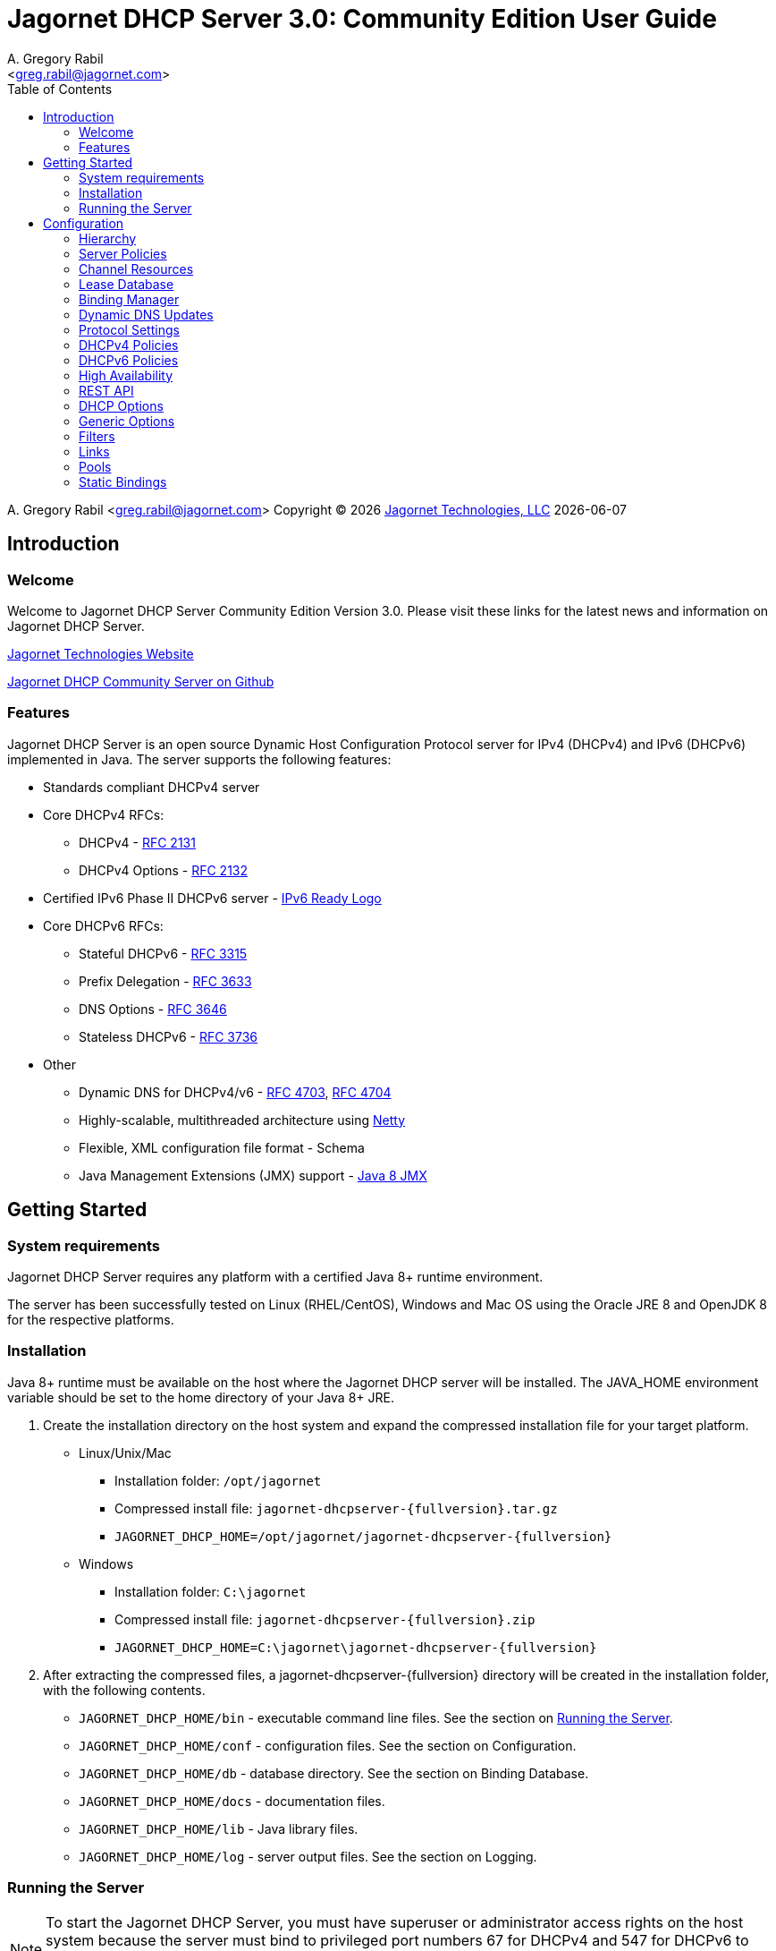 = Jagornet DHCP Server {appversion}: Community Edition User Guide
:doctype: book
:author: A. Gregory Rabil
:email: <greg.rabil@jagornet.com>
:homepage: http://jagornet.com[Jagornet Technologies, LLC]
:appversion: 3.0
:appbuild: 0
:toc:

{author} {email} 
Copyright (C) {docyear} {homepage} 
{docdate}


== Introduction

=== Welcome
Welcome to Jagornet DHCP Server Community Edition Version {appversion}. 
Please visit these links for the latest news and information on Jagornet DHCP Server.

http://www.jagornet.com[Jagornet Technologies Website]

https://github.com/jagornet/dhcp[Jagornet DHCP Community Server on Github]

=== Features
Jagornet DHCP Server is an open source Dynamic Host Configuration Protocol server for 
IPv4 (DHCPv4) and IPv6 (DHCPv6) implemented in Java.
The server supports the following features:

* Standards compliant DHCPv4 server
* Core DHCPv4 RFCs:
** DHCPv4 - http://www.ietf.org/rfc/rfc2131.txt[RFC 2131]
** DHCPv4 Options - http://www.ietf.org/rfc/rfc2132.txt[RFC 2132]
* Certified IPv6 Phase II DHCPv6 server - http://www.ipv6ready.org[IPv6 Ready Logo]
* Core DHCPv6 RFCs:
** Stateful DHCPv6 - http://www.ietf.org/rfc/rfc3315.txt[RFC 3315]
** Prefix Delegation - http://www.ietf.org/rfc/rfc3633.txt[RFC 3633]
** DNS Options - http://www.ietf.org/rfc/rfc3646.txt[RFC 3646]
** Stateless DHCPv6 - http://www.ietf.org/rfc/rfc3736.txt[RFC 3736]
* Other
** Dynamic DNS for DHCPv4/v6 - http://www.ietf.org/rfc/rfc4703.txt[RFC 4703], http://www.ietf.org/rfc/rfc4704.txt[RFC 4704]
** Highly-scalable, multithreaded architecture using http://netty.io[Netty]
** Flexible, XML configuration file format - Schema
** Java Management Extensions (JMX) support - http://download.oracle.com/javase/8/docs/technotes/guides/jmx/index.html[Java 8 JMX]

== Getting Started

=== System requirements
Jagornet DHCP Server requires any platform with a certified Java 8+ runtime environment.

The server has been successfully tested on Linux (RHEL/CentOS), Windows and Mac OS
using the Oracle JRE 8 and OpenJDK 8 for the respective platforms.

=== Installation
Java 8+ runtime must be available on the host where the Jagornet DHCP server will be 
installed. The JAVA_HOME environment variable should be set to the home directory of 
your Java 8+ JRE.

. Create the installation directory on the host system and expand the compressed 
installation file for your target platform.
* Linux/Unix/Mac
** Installation folder: `/opt/jagornet`
** Compressed install file: `jagornet-dhcpserver-{fullversion}.tar.gz`
** `JAGORNET_DHCP_HOME=/opt/jagornet/jagornet-dhcpserver-{fullversion}`
* Windows
** Installation folder: `C:\jagornet`
** Compressed install file: `jagornet-dhcpserver-{fullversion}.zip`
** `JAGORNET_DHCP_HOME=C:\jagornet\jagornet-dhcpserver-{fullversion}`
. After extracting the compressed files, a jagornet-dhcpserver-{fullversion} directory will 
be created in the installation folder, with the following contents.
* `JAGORNET_DHCP_HOME/bin` - executable command line files. See the section on <<Running the Server>>.
* `JAGORNET_DHCP_HOME/conf` - configuration files. See the section on Configuration.
* `JAGORNET_DHCP_HOME/db` - database directory. See the section on Binding Database.
* `JAGORNET_DHCP_HOME/docs` - documentation files.
* `JAGORNET_DHCP_HOME/lib` - Java library files.
* `JAGORNET_DHCP_HOME/log` - server output files. See the section on Logging.

=== Running the Server
NOTE: To start the Jagornet DHCP Server, you must have superuser or administrator 
access rights on the host system because the server must bind to privileged port 
numbers 67 for DHCPv4 and 547 for DHCPv6 to service client requests. Optionally, 
the server can be instructed to bind to different port numbers for testing purposes 
only. See the <<Startup Options>> for more information.

IMPORTANT: Ensure that the host system's firewall, if any, is configured to 
enable inbound and outbound traffic for the UDP ports of the DHCPv4 and DHCPv6 server.

IMPORTANT: Ensure that DHCP relay agents on network routers are configured to relay
DHCP traffic from the client subnet(s) to the IP address of the Jagornet DHCP server.
Enable DHCPv4 and DHCPv6 UDP port traffic on all intervening network equipment.

==== Startup Options
The main Java class of the Jagornet DHCP Server supports the following usage:

 usage: com.jagornet.dhcp.server.JagornetDhcpServer [options]
 Jagornet DHCP Server Community Edition 3.0.0
 Copyright Jagornet Technologies 2009-2020.  All Rights Reserved.
  -4b,--v4bcast <interface>         DHCPv4 broadcast interface (default = none).
                                    Use this option to specify the interface for
                                    the server to receive and send broadcast
                                    DHCPv4 packets. The default IPv4 address on
                                    the specified interface will be used for
                                    determining the DHCPv4 client link within
                                    the server configuration file.
  -4p,--v4port <portnum>            DHCPv4 Port number (default = 67).
  -4u,--v4ucast <addresses>         DHCPv4 Unicast addresses (default = all IPv4
                                    addresses). Use this option to instruct the
                                    server to bind to a specific list of IPv4
                                    addresses, separated by spaces. These
                                    addresses should be configured on one or
                                    more DHCPv4 relay agents connected to DHCPv4
                                    client links.
  -6m,--v6mcast <interfaces>        DHCPv6 Multicast interfaces (default =
                                    none). Use this option without arguments to
                                    instruct the server to bind to all
                                    multicast-enabled IPv6 interfaces on the
                                    host. Optionally, use arguments to list
                                    specific interfaces, separated by spaces.
  -6p,--v6port <portnum>            DHCPv6 Port number (default = 547).
  -6u,--v6ucast <addresses>         DHCPv6 Unicast addresses (default = all IPv6
                                    addresses). Use this option to instruct the
                                    server to bind to a specific list of global
                                    IPv6 addresses, separated by spaces. These
                                    addresses should be configured on one or
                                    more DHCPv6 relay agents connected to DHCPv6
                                    client links.
  -?,--help                         Show this help page.
  -c,--configfile <filename>        Configuration file (default =
                                    /Users/agrabil/opt/gitlocal/jagornet-dhcp/Ja
                                    gornet-DHCP/dhcp-server/config/dhcpserver.xm
                                    l).
  -ha,--haddr <address>             HTTPS address (default = all IP addresses).
                                    Use this option to instruct the server to
                                    bind to a specific IP address for HTTPS
                                    communications. Set the value to 'none'
                                    (without quotes) to disable HTTPS for
                                    standalone server.
  -hp,--hport <portnum>             HTTPS Port number (default = 9067).
  -li,--list-interfaces             Show detailed host interface list, then
                                    exit.
  -tc,--test-configfile <filename>  Test configuration file, then exit.
  -v,--version                      Show version information, then exit.

NOTE: Users should NOT directly invoke the main Java class, but are encouraged
to use the wrapper scripts which ensure the proper environment, classpath and
Java VM arguments. See the following sections for Linux/Unix/Mac or Windows
host systems.

==== Linux/Mac
The $JAGORNET_DHCP_HOME/bin/dhcpserver script can be used to operate the server
from a command shell. This script supports the following options:

`start [startup options]` - starts the server with any startup options provided.

`stop` - stops the server.

`restart [startup options]` - stop and start the server.

`status` - check if the server is running.

`version` - display server version and exit.  A convenience option which can be used instead of 'start -v' or 'start --version'.

`test-configfile <configfile>` - test server configuration file and exit. A convenience option instead of 'start -tc <filename>' or 'start --test-configfile <filename>'.

`list-interfaces` - list host interfaces and exit. A convenience method instead of 'start -li' or 'start --list-interfaces'.

Startup examples:


. Display the server version and exit (any of the following):

 $JAGORNET_DHCP_HOME/bin/dhcpserver version
 $JAGORNET_DHCP_HOME/bin/dhcpserver start -v
 $JAGORNET_DHCP_HOME/bin/dhcpserver start --version

. Display the startup options and exit (any of the following):

 $JAGORNET_DHCP_HOME/bin/dhcpserver start -?
 $JAGORNET_DHCP_HOME/bin/dhcpserver start --help

. Start the server with the default options (DHCPv4 unicast on all interfaces, no DHCPv4 broadcast, DHCPv6 unicast on all interfaces, no DHCPv6 multicast):

 $JAGORNET_DHCP_HOME/bin/dhcpserver start

. Start the server on a test DHCPv4 port with support for broadcast on the IPv4 broadcast-enabled interface named 'eth0':
 
 $JAGORNET_DHCP_HOME/bin/dhcpserver start -4p 10067 -4b eth0

. Start the server on a test DHCPv6 port with support for multicast on all IPv6 multicast-enabled interfaces:
 
 $JAGORNET_DHCP_HOME/bin/dhcpserver start -6p 10547 -6m

. Start the server with support for DHCPv4 broadcast on the interface named 'eth0' and DHCPv6 multicast on the interface named 'eth1':

 $JAGORNET_DHCP_HOME/bin/dhcpserver start -4b eth0 -6m eth1

. Start the server with an alternate configuration file, one specific unicast address, and two specific multicast interfaces:

 $JAGORNET_DHCP_HOME/bin/dhcpserver start -c conf/my-dhcpserver.xml -6u 2001:db8::1 -6m eth0 eth1

==== Windows
===== Windows Service

Jagornet DHCP Server can operate as a Microsoft Windows Service courtesy of 
http://yajsw.sourceforge.net[Yet Another Java Service Wrapper (YAJSW)].
Startup options must be provided in `JAGORNET_DHCP_HOME\bin\yajsw-stable-11.0\conf\wrapper.conf`.
Edit this file using a standard text editor (i.e. notepad.exe), and locate the following set of commented properties:

 # Application parameters.  Add parameters as needed starting from 1
 # YAJSW: to specify the main class please use wrapper.java.app.mainclass=
 #wrapper.app.parameter.1=
 #wrapper.app.parameter.2=
 #wrapper.app.parameter.#=
 Provide desired startup options by adding uncommented wrapper.app.parameter.# entries for each option and each option value. For example:

. Start the server on a test DHCPv4 port with support for broadcast on the IPv4 broadcast-enabled interface named 'eth0':

 wrapper.app.parameter.1=-4p
 wrapper.app.parameter.2=10067
 wrapper.app.parameter.3=-4b
 wrapper.app.parameter.4=eth0

. Start the server on a test DHCPv6 port with support for multicast on all IPv6 multicast-enabled interfaces:

 wrapper.app.parameter.1=-6p
 wrapper.app.parameter.2=10547
 wrapper.app.parameter.3=-6m
 
. Start the server with support for DHCPv4 broadcast on the interface named 'eth0' and DHCPv6 multicast on the interface named 'eth1':

 wrapper.app.parameter.1=-4b
 wrapper.app.parameter.2=eth0
 wrapper.app.parameter.3=-6m
 wrapper.app.parameter.4=eth1

. Start the server with an alternate configuration file, one specific unicast address, and two specific multicast interfaces:

 wrapper.app.parameter.1=-c
 wrapper.app.parameter.2=config\my-dhcpserver.xml
 wrapper.app.parameter.3=-6u
 wrapper.app.parameter.4=2001:db8::1
 wrapper.app.parameter.5=-6m
 wrapper.app.parameter.6=eth0
 wrapper.app.parameter.7=eth1
 
The following batch files are provided for operating the Jagornet DHCP Server as a Windows Service.

- `JAGORNET_DHCP_HOME%\bin\InstallJagornetDhcpServer.bat` - install the Jagornet DHCP Server as a Windows Service. On Windows 7 / Server 2008 this must be "Run As Administrator".
- `JAGORNET_DHCP_HOME%\bin\UninstallJagornetDhcpServer.bat` - remove the Jagornet DHCP Server as a Windows Service. On Windows 7 / Server 2008 this must be "Run As Administrator".
- `JAGORNET_DHCP_HOME%\bin\StartJagornetDhcpServer.bat` - start the Jagornet DHCP Server as a Windows Service. The server can also be started using Windows Control Panel -> Administrative Tools -> System or the Microsoft Management Console (MMC) Services controller.
- `JAGORNET_DHCP_HOME%\bin\StopJagornetDhcpServer.bat` - stop the Jagornet DHCP Server as a Windows Service. The server can also be stopped using Windows Control Panel -> Administrative Tools -> System or the Microsoft Management Console (MMC) Services controller.
- `JAGORNET_DHCP_HOME%\bin\JagornetDhcpServer.bat` - run the server in the command window. Use Ctrl+C to stop.

==== Command Shell

As an alternative to running Jagornet DHCP Server as a Windows Service, 
the JAGORNET_DHCP_HOME%\bin\dhcpserver.bat batch file can be used to operate 
the server from a command shell. Provide any desired startup options on the 
command line. Enter <Ctrl+C> in the command shell window to stop the server.

Startup examples:

. Display the server version and exit (any of the following):

 %JAGORNET_DHCP_HOME%\bin\dhcpserver version
 %JAGORNET_DHCP_HOME%\bin\dhcpserver start -v
 %JAGORNET_DHCP_HOME%\bin\dhcpserver start --version

. Display the startup options and exit (any of the following):

 %JAGORNET_DHCP_HOME%\bin\dhcpserver start -?
 %JAGORNET_DHCP_HOME%\bin\dhcpserver start --help

. Start the server with the default options (DHCPv4 unicast on all interfaces, no DHCPv4 broadcast, DHCPv6 unicast on all interfaces, no DHCPv6 multicast):

 %JAGORNET_DHCP_HOME%\bin\dhcpserver start

. Start the server on a test DHCPv4 port with support for broadcast on the IPv4 broadcast-enabled interface named 'eth0':
 
 %JAGORNET_DHCP_HOME%\bin\dhcpserver start -4p 10067 -4b eth0

. Start the server on a test DHCPv6 port with support for multicast on all IPv6 multicast-enabled interfaces:
 
 %JAGORNET_DHCP_HOME%\bin\dhcpserver start -6p 10547 -6m

. Start the server with support for DHCPv4 broadcast on the interface named 'eth0' and DHCPv6 multicast on the interface named 'eth1':

 %JAGORNET_DHCP_HOME%\bin\dhcpserver start -4b eth0 -6m eth1

. Start the server with an alternate configuration file, one specific unicast address, and two specific multicast interfaces:

 %JAGORNET_DHCP_HOME%\bin\dhcpserver start -c conf\my-dhcpserver.xml -6u 2001:db8::1 -6m eth0 eth1

== Configuration
=== Hierarchy
The Jagornet DHCP server is configured via the `config/dhcpserver.xml` XML document. 
See the <<Startup Options>> to change the name and location of the configuration file. 
The XML schema which defines all server configuration elements is available at 
`config/dhcpserver.xsd`. The configuration file has this general hierarchical structure:

* Global policies and options
* Global filters
** Filter policies and options
* Links
** Link policies and options
** V4/V6address/v6prefix pools
*** Pool policies and options
*** Pool filters
**** Pool filter policies and options
** Link filters
*** Link filter policies and options
*** Link filter v6address/v6prefix/v4 pools
**** Link filter pool policies and options

Policies and options are defined below and follow the natural hierarchy rules. 
That is, policies and options defined at a higher level apply to all lower levels 
unless override by another level in the hierarchy, which then takes precedence to 
the further lower levels. Options and polices cannot be removed or set to null at 
any level, unless specifically stated otherwise.

=== Server Policies
Server polices are configured using the `polices` element. 
Each `policy` is specified with `name` and `value` elements. For example:

 <policies>
 ...  
   <policy>
     <name>dhcp.sendRequestedOptionsOnly</name>
     <value>true</value>
   </policy>
 ...
 </policies>

The tables below describes the policies available for the Jagornet DHCP Server. 
The Hierarchy Support column indicates which levels of the configuration hierarchy 
the policy is supported. For policies that are supported at 'all' levels, the lower 
level policy overrides the value of any matching higher level policy.
 
=== Channel Resources
Channels are used for processing all requests.  The following _expert_ policies
can be adjusted if necessary.

.Channel Policies
// 4 columns: monospace, monospace, asciidoc, asciidoc
[cols="m,m,a,a",options="header"]
|===
| Policy
| Default Value
| Description
| Hierarchy Support

| channel.threadPoolSize
| 16
| The size of the thread pool for network channel processing.
| * global

| channel.readBufferSize
| 307200
| The size, in bytes, of the network channel read buffer.
| * global

| channel.writeBufferSize
| 307200
| The size, in bytes, of the network channel write buffer.
| * global
|===

=== Lease Database
The lease information is stored in a supported JDBC database.  The following 
_expert_ policies can be adjusted if necessary.

.Database Policies
// 4 columns: monospace, monospace, asciidoc, asciidoc
[cols="m,m,a,a",options="header"]
|===
| Policy
| Default Value
| Description
| Hierarchy Support

| database.schemaType
| jdbc-h2
| The binding database schema type, which can be one of the following:

* `jdbc-h2` - this default schema type uses JDBC to access an embedded H2 database for lease bindings.
* `jdbc-derby` - this schema type uses JDBC to access an embedded Apache Derby database for lease bindings.
* `jdbc-sqlite` - this schema type uses JDBC to access an embedded SQLite database for lease bindings.

| * global

| database.schemaVersion
| 2
| The binding database schema version. Version 1 schema uses the deprecated relational model, 
and can only be used with the jdbc-* schemaTypes. Version 2 uses a single table model and 
can be used with all schemaTypes.	
| * global
|===
 

=== Binding Manager
The binding manager is responsible for lease binding maintenance.  The following 
_expert_ policies can be adjusted if necessary.

.Binding Manager Policies
// 4 columns: monospace, monospace, asciidoc, asciidoc
[cols="m,m,a,a",options="header"]
|===
| Policy
| Default Value
| Description
| Hierarchy Support

| binding.manager.reaper.startupDelay
| 10000
| Number of milliseconds for background thread to wait before checking for expired leases at server startup. Note that bindings are always expired when needed to free them for assignment.
| * global

| binding.manager.reaper.runPeriod
| 60000
| Number of milliseconds for background thread to wait between checks for expired leases. Note that bindings are always expired when needed to free them for assignment.
| * global

| binding.manager.offerExpiration
| 12000
| Number of milliseconds after which an offered address is considered free if the address is not requested by the client.
| * global

| binding.manager.deleteOldBindings
| false
| Flag to indicate if the server should delete bindings upon expiration, or keep the binding while marking it expired.
| * global
|===

=== Dynamic DNS Updates
Jagornet DHCP Server supports standard Dynamic DNS Update mechanisms defined by
the following IETF RFCs:

* http://www.ietf.org/rfc/rfc4703.txt[RFC 4703]
* http://www.ietf.org/rfc/rfc4704.txt[RFC 4704]

The following policies are used to configure the Dynamic DNS update processing.

.Dynamic DNS Policies
// 4 columns: monospace, monospace, asciidoc, asciidoc
[cols="m,m,a,a",options="header"]
|===
| Policy
| Default Value
| Description
| Hierarchy Support

| ddns.update
| none
| Support Dynamic DNS updates for clients which send the Client FQDN option. Available values are:

* `none` - no DDNS updates
* `honorNoUpdate` - honor client FQDN NoUpdate flag
* `honorNoAAAA` - honor client FQDN NoAAAA flag

|

* global
* filter
* link
* linkFilter

| ddns.synchronize
| false
| Flag to indicate if the server should synchronize DDNS updates with issuing of leases.  That is, the DHCP Reply message will not be sent to the client until the DDNS update completes.
| * all

| ddns.domain
| 
| The domain to use for the client FQDN. If the Client FQDN option in an unqualified hostname, this domain will be appended to the hostname to form the FQDN for DDNS updates. If the Client FQDN contains a domain name, that domain name (everything after the first label, i.e. after the first dot ".") will be replaced by this configured domain name.
| * all

| ddns.ttl
| 0.3
| Value for the TTL of DDNS updates. If the value is less than one(1), it is assumed to be a percentage of the valid lifetime in seconds.  If the value is greater than or equal to one(1), it assumed to be an absolute number of seconds.
| * all

| ddns.server
| 
| The IP address of the dynamic DNS server for sending DDNS updates.
| * all

| ddns.tsig.keyName
| 
| The name of the TSIG key for signed DDNS updates.
| * all

| ddns.tsig.algorithm
| 
| The algorithm name used for the TSIG key for signed DDNS updates.  Currently supported value is 'hmac-sha256.'
| * all

| ddns.tsig.keyData
| 
| The public key data of the TSIG key in base 64 encoding.
| * all

| ddns.forward.zone.name
| 
| The name of the dynamic zone for forward DDNS updates. If not set, the zone will be assumed to be the ddns.domain, or if that is not set, then the portion of the client supplied FQDN which follows the first label.
| * all

| ddns.forward.zone.ttl
| 0.3
| Value for the TTL of forward DDNS updates. If the value is less than one(1), it is assumed to be a percentage of the valid lifetime in seconds.  If the value is greater than or equal to one(1), it assumed to be an absolute number of seconds.  This policy is only necessary if the forward DDNS TTL is different from the ddns.ttl policy value.
| * all

| ddns.forward.zone.server
| 
| The IP address of the dynamic DNS server for sending forward DDNS updates. This policy is only necessary if the forward DDNS server is different from the ddns.server policy value.
| * all

| ddns.forward.zone.tsig.keyName
| 
| The name of the TSIG key for signed forward DDNS updates. This policy is only necessary if the forward DDNS key name is different from the ddns.tsig.keyName policy value.
| * all

| ddns.forward.zone.tsig.algorithm
| 
| The algorithm name used for the TSIG key for signed forward DDNS updates. This policy is only necessary if the forward DDNS algorithm is different from the 'ddns.tsig.algorithm' policy value. Currently supported value is 'hmac-sha256.'
| * all

| ddns.forward.zone.tsig.keyData
| 
| The public key data of the TSIG key in base 64 encoding for signed reverse DDNS updates. This policy is only necessary if the forward DDNS key data is different from the ddns.tsig.keyData policy value.
| * all

| ddns.reverse.zone.name
| 
| The name of the dynamic zone for reverse DDNS updates. If not set, the zone will be assumed to be the ip6.arpa domain  corresponding to the subnet based on the ddns.reverse.zone.bitLength policy below.
| * all

| ddns.reverse.zone.bitLength
| 64
| The number of bits representing the subnet for calculating the reverse zone name.
| * all

| ddns.reverse.zone.ttl
| 0.3
| Value for the TTL of reverse DDNS updates. If the value is less than one(1), it is assumed to be a percentage of the valid lifetime in seconds. If the value is greater than or equal to one(1), it assumed to be an absolute number of seconds. This policy is only necessary if the reverse DDNS TTL is different from the ddns.ttl policy value.
| * all

| ddns.reverse.zone.server
| 
| The IP address of the dynamic DNS server for sending reverse DDNS updates. This policy is only necessary if the reverse DDNS server is different from the ddns.server policy value.
| * all

| ddns.reverse.zone.tsig.keyName
| 
| The name of the TSIG key for signed reverse DDNS updates. This policy is only necessary if the reverse DDNS key name is different from the ddns.tsig.keyName policy value.
| * all

| ddns.reverse.zone.tsig.algorithm
| 
| The algorithm name used for the TSIG key for signed reverse DDNS updates. This policy is only necessary if the reverse DDNS algorithm is different from the ddns.tsig.algorithm policy value. Currently supported value is 'hmac-sha256.'
| * all

| ddns.reverse.zone.tsig.keyData
| 
| The public key data of the TSIG key in base 64 encoding for signed reverse DDNS updates. This policy is only necessary if the reverse DDNS key data is different from the ddns.tsig.keyData policy value.
| * all
|===


=== Protocol Settings
The DHCP protocol handler follows IETF standards.  However, in test labs or
some environments, it may be desirable to modify certain behavior.  The following 
_expert_ policies can be adjusted if necessary.

.DHCP Protocol Policies
// 4 columns: monospace, monospace, asciidoc, asciidoc
[cols="m,m,a,a",options="header"]
|===
| Policy
| Default Value
| Description
| Hierarchy Support

| dhcp.ignoreLoopback
| true	
| Ignore the loopback addresses when binding sockets during server startup.	
| * global

| dhcp.ignoreLinkLocal
| true
| Ignore the link local addresses when binding sockets during server startup.	
| * global

| dhcp.ignoreSelfPackets
| true
| Ignore packets received from one of the server's addresses.	
| * global

| dhcp.processor.recentMessageTimer
| 5000
| Number of milliseconds to keep track of recent messages.  Used to minimize replays of the same message to the server.  That is, to help mitigate denial of service (DOS) attacks.
| * global
	 	 
| dhcp.sendRequestedOptionsOnly
| false
| Flag to indicate if the server should return only the options requested by a client in the Option Request Option (ORO) if available, or send all configured options.
| * all

| dhcp.supportRapidCommit
| false
| Flag to indicate if the server should support clients requesting rapid commit of binding.
|

* global
* filter
* link
* linkFilter
|===

=== DHCPv4 Policies

.DHCPv4 Policies
// 4 columns: monospace, monospace, asciidoc, asciidoc
[cols="m,m,a,a",options="header"]
|===
| Policy
| Default Value
| Description
| Hierarchy Support

| v4.header.sname
| 
| The server host name field of the DHCPv4 header. Used in conjunction with v4.header.filename. See also - v4TftpServerNameOption.	
| * all

| v4.header.filename
| 
| The boot file name field of the DHCPv4 header. The name of a boot file which the client will retrieve from the server specified in the sname header field. See also - v4BootFileNameOption.	
| * all

| v4.ignoredMacAddrs
| 000000000000, FFFFFFFFFFFF
| A list of comma separated MAC addresses for the server to ignore requests from.	
| * all

| v4.defaultLeasetime
| 3600
| The lease time for DHCPv4 clients.	
| * all

| v4.pingCheckTimeout
| 0
| The number of milliseconds to wait for a response to a ping before offering new addresses to DHCPv4 clients.	
| * global
|===

=== DHCPv6 Policies

.DHCPv6 Policies
// 4 columns: monospace, monospace, asciidoc, asciidoc
[cols="m,m,a,a",options="header"]
|===
| Policy
| Default Value
| Description
| Hierarchy Support
 	 	 	 
| v6.preferredLifetime
| 3600
| Number of seconds for the preferred lifetime of addresses/prefixes provided by the server to a DHCPv6 client.
|

* global
* link
* pool

| v6.validLifetime
| 3600
| Number of seconds for the valid lifetime of addresses/prefixes provided by the server to a DHCPv6 client.
|

* global
* link
* pool

| v6.verifyUnknownRebind
| false
| Flag to indicate if the server should attempt to verify that addresses in a DHCPv6 client's request are appropriate for the client's link, even though that client is unknown to the server.  See section 18.2.4 of RFC 3315.
|

* global
* filter
* link
* linkFilter

| v6.iaNaT1
| 0.5
| Percentage of shortest preferred lifetime of DHCPv6 addresses in the IA_NA to set the IA_NA T1 (renew) time in server replies.
|

* global
* link

| v6.iaNaT2
| 0.8
| Percentage of shortest preferred lifetime of DHCPv6 addresses in the IA_NA to set the IA_NA T2 (rebind) time in server replies.
|

* global
* link

| v6.iaPdT1
| 0.5
| Percentage of shortest preferred lifetime of DHCPv6 prefixes in the IA_PD to set the IA_PD T1 (renew) time in server replies.
|

* global
* link

| v6.iaPdT2
| 0.8
| Percentage of shortest preferred lifetime of DHCPv6 addresses in the IA_PD to set the IA_PD T2 (rebind) time in server replies.
|

* global
* link
|===

=== High Availability
Jagornet DHCP Server supports High Availability (HA).  The implementation is a
simple "warm-standby" backup mechanism.  This is not the same as other failover
implementations.  Instead, HA is attained through a process which involves the
following:

* DHCP Relays configured with IP address of both Primary and Backup Jagornet
DHCP servers
* Primary and Backup Jagornet DHCP servers have identical configurations except
for the HA related policies described below
* Primary is started, gives out leases
* Backup comes online, syncs all leases from Primary
* Backup starts polling loop to check Primary operational status
* Primary handles all lease requests
* Backup ignores all lease requests while poll requests are answered by Primary
* If poll failures reach threshold defined by HA policies below, then Backup
becomes active and starts handling lease requests
* Primary comes back online, syncs lease changes from backup
* Primary takes over lease handling as each link is sync'd
* In the event that the Primary failure was catastrophic, or in situations where
the lease database has been lost or has been corrupt, then the Primary can be
forced to sync all leases from the backup, instead of just those leases that are
new or changed since the Primary went offline.  To do so, simply delete the
file defined for the `ha.stateDbFile` policy below before starting the Primary.

Several policies are available to configure the High Availability (HA) behavior.

.HA Policies
// 4 columns: monospace, monospace, asciidoc, asciidoc
[cols="m,m,a,a",options="header"]
|===
| Policy
| Default Value
| Description
| Hierarchy Support
		
| ha.role
| 
| High Availability (HA) Role:

* `primary`
* `backup`

| * global

| ha.username
| hapeer
| High Availability (HA) username.  Ensure that the `ha.peerUsername` configured
on the peer server matches this value.
| * global

| ha.password
| jagornet
| High Availability (HA) password.  Ensure that the `ha.peerPassword` configured
on the peer server matches this value.
| * global

| ha.peerUsername
| hapeer
| High Availability (HA) peer username.  Ensure that this value matches the
`ha.username` configured on the peer server.
| * global

| ha.peerPassword
| jagornet
| High Availability (HA) peer password  Ensure that this value matches the
`ha.password` configured on the peer server.
| * global

| ha.stateDbFile
| db/ha/jagornet-ha-state.db
| The HA state database filename
| * global

| ha.maxStoredStates
| 10
| The number of previous states maintained in the HA state database file
| * global

| ha.bindingUpdateMode
| sync
| The High Availability update mode:

* `sync`: synchronous - update the peer before responding to the client
* `async`: asychronous - update the peer in the background while responding to the client
* `database`: delegate binding updates to database cluster/replication technology

| * global

| ha.peerServer
| 
| The IP address of the HA peer server
| * global

| ha.peerPort
| 9067
| The port of the HA peer server
| * global

| ha.pollSeconds
| 30
| The number of seconds between poll messages to HA peer server
| * global

| ha.pollReplyTimeout
| 1000
| The number of milliseconds to wait for a poll reply from HA peer server
| * global

| ha.pollReplyFailureCount
| 5
| The number of poll reply failures before considering the HA peer server unavailable
| * global

| ha.requestAllLeasesOnRestart
| true
| Flag to request all leases on restart, or only those that have changed since last communication with HA peer server
| * global
|===

=== REST API
The REST API is enabled by default over HTTPS port 9067 on the server host.  See
startup options for controlling the port or network interfaces used for HTTPS.  The
API is hosted at https:\\{jagornet-dhcp-server-name-or-ip}:9067.  The following
resources are available via the API:

* `[GET] dhcpserverstatus`
* `[GET] dhcpserverstatus/hastate`
* `[GET] dhcplinks/{subnet}`
** Where `{subnet}` is the form of:
*** DHCPv4: `10.0.0.0-24`
*** DHCPv6: `2001:db8::0-64`
* `[GET] dhcpleases/{ipaddress}?format=<json|gson>`
** Where `{ipaddress}` is the form of:
*** DHCPv4: `10.0.0.10`
*** DHCPv6: `2001:db8::10`
* `[GET] dhcpleases/ips[?start={start-ipaddress}&end={end-ipaddress}]`
* `[GET] dhcpleases/ipstream[?start={start-ipaddress}&end={end-ipaddress}]`
* `[GET] dhcpleases/dhcpleasestream?fomat=<json|gson>[&start={start-ipaddress}&end={end-ipaddress}]`
** `[GET] dhcpleases/jsonleasestream[?start={start-ipaddress}&end={end-ipaddress}]`
** `[GET] dhcpleases/gsonleasestream[?start={start-ipaddress}&end={end-ipaddress}]`
* `[POST] dhcpleases?format=<json|gson>`
* `[PUT] dhcpleases/{ipaddress}?format=<json|gson>`
* `[DELETE] dhcpleases/{ipaddress}`

.REST API Policies
// 4 columns: monospace, monospace, asciidoc, asciidoc
[cols="m,m,a,a",options="header"]
|===
| Policy
| Default Value
| Description
| Hierarchy Support

| rest.api.username
| jagornet
| The REST API username
| * global
		
| rest.api.password
| jagornet
| The REST API password
| * global
|===

=== DHCP Options
DHCP options are configured using the `options` element. Each option is specified by 
an element with a name of the option, for example `dnsServersOption`. The Jagornet 
DHCP server has pre-defined option definitions for the most common DHCPv4 and DHCPv6
options.  Other options are easily defined and supported.  See <<Generic Options>>
for details.

==== DHCPv4 Server Identifier Option
The Server Identifier Option is required by the DHCPv4 protocol for the server to 
include in reply packets. The identifier is an IPv4 address which DHCPv4 clients 
will send unicast requests to. The `v4ServerIdOption` must be specified in the 
`config/dhcpserver.xml` file. The default `config/dhcpserver.xml` file supplied with 
the Jagornet DHCP server specifies an empty DHCPv4 server identifier option as 
follows:

 <?xml version="1.0" encoding="UTF-8"?>
 <dhc:dhcpServerConfig xmlns:dhc="http://jagornet.com/dhcp/xml">
     <v4ServerIdOption>
         <ipAddress/>
     </v4ServerIdOption>
 </dhc:dhcpServerConfig>
 
Using this default configuration, the default IP address of the host will be set 
for the DHCPv4 server identifier by the Jagornet DHCP server upon initial startup. 
This will cause the `config/dhcpserver.xml` file to be rewritten with the populated 
`v4ServerIdOption`, for example:

 <?xml version="1.0" encoding="UTF-8"?>
 <dhc:dhcpServerConfig xmlns:dhc="http://jagornet.com/dhcp/xml">
   <v4ServerIdOption>
     <ipAddress>10.10.10.10</ipAddress>
   </v4ServerIdOption>
 </dhc:dhcpServerConfig>
 
This is the recommended way to create a server identifier. Optionally, the 
`v4ServerIdOption` can be specified using the ipAddress element, for example:

 <?xml version="1.0" encoding="UTF-8"?>
 <dhc:dhcpServerConfig xmlns:dhc="http://jagornet.com/dhcp/xml">
     <v4ServerIdOption>
         <ipAddress>11.11.11.11<ipAddress>
     </v4ServerIdOption>
 </dhc:dhcpServerConfig>

Whichever method is chosen to create the server identifier, it should not be 
changed once it has been created because this address will be used by clients 
when renewing their lease.

==== DHCPv6 Server Identifier Option
The Server Identifier Option is required by the DHCPv6 protocol for the server to 
include in reply packets. The `v6ServerIdOption` must be specified in the 
`config/dhcpserver.xml file`. The default `config/dhcpserver.xml` file supplied 
with the Jagornet DHCP server specifies an empty DHCPv6 server identifier option as 
follows:

 <?xml version="1.0" encoding="UTF-8"?>
 <dhc:dhcpServerConfig xmlns:dhc="http://jagornet.com/dhcp/xml">
     <v6ServerIdOption>
         <opaqueData>
             <hexValue/>
         </opaqueData>
     </v6ServerIdOption>
 </dhc:dhcpServerConfig>
 
Using this default configuration, a DUID-LLT, as defined by section 9.2 of RFC 3315,
will be automatically generated by the Jagornet DHCP server upon initial startup. 
This will cause the `config/dhcpserver.xml` file to be rewritten with the generated 
`serverIdOption`, for example:

 <?xml version="1.0" encoding="UTF-8"?>
 <dhc:dhcpServerConfig xmlns:dhc="http://jagornet.com/dhcp/xml">
   <v6ServerIdOption>
     <opaqueData>
         <hexValue>0001000149EFC509001E52C94D49</hexValue>
     </opaqueData>
   </v6ServerIdOption>
 </dhc:dhcpServerConfig>
 
This is the recommended way to create a server identifier. Optionally, the 
`v6ServerIdOption` can be specified using the asciiValue of an opaque data option 
type, for example:

 <?xml version="1.0" encoding="UTF-8"?>
 <dhc:dhcpServerConfig xmlns:dhc="http://jagornet.com/dhcp/xml">
     <v6ServerIdOption>
         <opaqueData>
             <asciiValue>Jagornet-DHCP-Server</asciiValue>
         </opaqueData>
     </v6ServerIdOption>
 </dhc:dhcpServerConfig>
 
Whichever method is chosen to create the server identifier, it should not be 
changed once it has been created.

==== Configuration Options
Configuration Options are those options that can be configured for the server to 
return to clients in reply messages. For example, most network clients will need 
to know the address of one or more Domain Name System (DNS) servers.

===== DHCPv4 Configuration Options
Options are returned within the returned DHCPv4 reply packet.

.DHCPv4 Configuration Options
// 3 columns: monospace, asciidoc, asciidoc
[cols="m,a,a",options="header"]
|===
| Code
| Name (Reference)
| Option Element Syntax

| 1
| `v4SubnetMaskOption`
(Section 3.3 of https://www.ietf.org/rfc/rfc2132.txt[RFC 2132])
|
 <v4SubnetMaskOption>
   <ipAddress>255.255.255.0</ipAddress>
 </v4SubnetMaskOption>
 
| 2
| `v4TimeOffsetOption`
(Section 3.4 of https://www.ietf.org/rfc/rfc2132.txt[RFC 2132])
|
 <v4TimeOffsetOption>
   <unsignedInt>5000</unsignedInt>
 </v4TimeOffsetOption>
 
| 3
| `v4RoutersOption`
(Section 3.5 of https://www.ietf.org/rfc/rfc2132.txt[RFC 2132])
|
 <v4RoutersOption>
   <ipAddress>10.0.0.1</ipAddress>
   <ipAddress>10.0.0.2</ipAddress>
 </v4RoutersOption>

| 4
| `v4TimeServersOption`
(Section 3.6 of https://www.ietf.org/rfc/rfc2132.txt[RFC 2132])
|
 <v4TimeServersOption>
   <ipAddress>10.0.0.1</ipAddress>
   <ipAddress>10.0.0.2</ipAddress>
 </v4TimeServersOption>

| 6
| `v4DomainServersOption`
(Section 3.8 of https://www.ietf.org/rfc/rfc2132.txt[RFC 2132])
|
 <v4DomainServersOption>
   <ipAddress>10.0.0.1</ipAddress>
   <ipAddress>10.0.0.2</ipAddress>
 </v4DomainServersOption>

| 15
| `v4DomainNameOption`
(Section 3.17 of https://www.ietf.org/rfc/rfc2132.txt[RFC 2132])
|
 <v4DomainNameOption>
   <domainName>foo.com.</domainName>
 </v4DomainNameOption>

| 43
| `v4VendorSpecificOption`
(Section 8.4 of of https://www.ietf.org/rfc/rfc2132.txt[RFC 2132])
|
 <v4VendorSpecificOption>
   <subOptionList>
     <optionDef code="1" name="VendorSubopt1">
       <stringOption>
         <string>VendorSpecial</string>
       </stringOption>
     </optionDef>
     <optionDef code="2" name="VendorSubopt2">
       <ipAddressOption>
         <ipAddress>10.11.12.13</ipAddress>
       </ipAddressOption>
     </optionDef>
   </subOptionList>
 </v4VendorSpecificOption>

| 44
| `v4NetbiosNameServersOption`
(Section 8.5 of of https://www.ietf.org/rfc/rfc2132.txt[RFC 2132])
|
 <v4NetbiosNameServersOption>
   <ipAddress>10.0.0.1</ipAddress>
   <ipAddress>10.0.0.2</ipAddress>
 </v4NetbiosNameServersOption>

| 46
| `v4NetbiosNodeTypeOption`
(Section 8.7 of of https://www.ietf.org/rfc/rfc2132.txt[RFC 2132])
|
 <v4NetbiosNodeTypeOption>
   <unsignedByte>8</unsignedByte>
 </v4NetbiosNodeTypeOption>

| 66
| `v4TftpServerNameOption`
(Section 9.4 of of https://www.ietf.org/rfc/rfc2132.txt[RFC 2132])
|
 <v4TftpServerNameOption>
   <string>tftp.foo.com.</string>
 </v4TftpServerNameOption>

| 67
| `v4BootFileNameOption`
(Section 9.5 of of https://www.ietf.org/rfc/rfc2132.txt[RFC 2132])
|
 <v4BootFileNameOption>
   <string>bootfile-name</string>
 </v4BootFileNameOption>
 
|===

 
===== DHCPv6 Configuration Options
Options can be returned at three distinct "levels" within the returned DHCPv6 reply 
packet.

`v6MsgConfigOptions` - Message configuration options will be returned to the client 
at the outermost layer of the DHCPv6 packet. For Info-Request messages, only message 
configuration options are returned to the client. All known configuration options 
are returned to the client at the message level.

`v6IaNaConfigOptions/v6IaTaConfigOptions/v6IaPdConfigOptions` - Identity 
association configuration options will be returned to the client inside the Identity 
Association (IA) option within the reply message. Separate configuration options 
elements are available for each type of IA option, including IA_NA, IA_TA, and 
IA_PD options. No known configuration options are returned to the client at the IA 
level, therefore these elements are for experimental and future use.

`v6NaAddrConfigOptions/v6TaAddrConfigOptions/v6PrefixConfigOptions` - Address 
configuration options will be returned to the client inside the address or prefix 
option within the IA option within the reply message. Separate configuration options 
elements are available for each of the associated IA option type. No known 
configuration options are returned to the client at the address level, therefore 
these elements are for experimental and future use.

.DHCPv6 Configuration Options
// 3 columns: monospace, asciidoc, asciidoc
[cols="m,a,a",options="header"]
|===
| Code
| Name (Reference)
| Option Element Syntax

| 7
| `v6PreferenceOption`
(Section 22.8 of https://www.ietf.org/rfc/rfc3315.txt[RFC 3315])
|
 <v6PreferenceOption>
   <unsignedByte>10</unsignedByte>
 </v6PreferenceOption>

| 12
| `v6ServerUnicastOption`
(Section 22.8 of https://www.ietf.org/rfc/rfc3315.txt[RFC 3315])
|
 <v6ServerUnicastOption>
   <ipAddress>2001:db8::1</ipAddress>
 </v6ServerUnicastOption>

| 13
| `v6StatusCodeOption`
(Section 22.13 of https://www.ietf.org/rfc/rfc3315.txt[RFC 3315])
|
 <v6StatusCodeOption>
   <code>5</code>
   <message>UseMulticast</message>
 </v6StatusCodeOption>

| 17
| `v6VendorInfoOption`
(Section 22.16 of https://www.ietf.org/rfc/rfc3315.txt[RFC 3315])
|
 <v6VendorInfoOption>
   <enterpriseNumber>999</enterpriseNumber>
   <subOptionList>
     <optionDef code="1" name="VendorSubopt1">
       <stringOption>
         <string>VendorSpecial</string>
       </stringOption>
     </optionDef>
     <optionDef code="2" name="VendorSubopt2">
       <ipAddressOption>
         <ipAddress>2001:db8::999</ipAddress>
       </ipAddressOption>
     </optionDef>
   </subOptionList>
 </v6VendorInfoOption>

| 21
| `v6SipServerDomainNamesOption`
(https://www.ietf.org/rfc/rfc3319.txt[RFC 3319]))
|
 <v6SipServerDomainNamesOption>
   <domainName>sip.foo.com.</domainName>
   <domainName>sip.bar.com.</domainName>
 </v6SipServerDomainNamesOption>

| 22
| `v6SipServerAddressesOption`
(https://www.ietf.org/rfc/rfc3319.txt[RFC 3319]))
|
 <v6SipServerAddressesOption>
   <ipAddress>2001:db8::1</ipAddress>
   <ipAddress>2001:db8::2</ipAddress>
 </v6SipServerAddressesOption>

| 23
| `v6DnsServersOption`
(https://www.ietf.org/rfc/rfc3646.txt[RFC 3646]))
|
 <v6DnsServersOption>
   <ipAddress>2001:db8::1</ipAddress>
   <ipAddress>2001:db8::2</ipAddress>
 </v6DnsServersOption>

| 24
| `v6DomainSearchListOption`
(https://www.ietf.org/rfc/rfc3646.txt[RFC 3646]))
|
 <v6DomainSearchListOption>
   <domainName>foo.com.</domainName>
   <domainName>bar.com.</domainName>
 </v6DomainSearchListOption>

| 27
| `v6NisServersOption`
(https://www.ietf.org/rfc/rfc3898.txt[RFC 3898]))
|
 <v6NisServersOption>
   <ipAddress>2001:db8::1</ipAddress>
   <ipAddress>2001:db8::2</ipAddress>
 </v6NisServersOption>

| 28
| `v6NisPlusServersOption`
(https://www.ietf.org/rfc/rfc3898.txt[RFC 3898]))
|
 <v6NisPlusServersOption>
   <ipAddress>2001:db8::1</ipAddress>
   <ipAddress>2001:db8::2</ipAddress>
 </v6NisPlusServersOption>

| 29
| `v6NisDomainNameOption`
(https://www.ietf.org/rfc/rfc3898.txt[RFC 3898]))
|
 <v6NisDomainNameOption>
   <domainName>foo.com.</domainName>
 </v6NisDomainNameOption>

| 30
| `v6NisPlusDomainNameOption`
(https://www.ietf.org/rfc/rfc3898.txt[RFC 3898]))
|
 <v6NisPlusDomainNameOption>
   <domainName>foo.com.</domainName>
 </v6NisPlusDomainNameOption>

| 31
| `v6SntpServersOption`
(https://www.ietf.org/rfc/rfc4075.txt[RFC 4075]))
|
 <v6SntpServersOption>
   <ipAddress>2001:db8::1</ipAddress>
   <ipAddress>2001:db8::2</ipAddress>
 </v6SntpServersOption>

| 32
| `v6InfoRefreshTimeOption`
(https://www.ietf.org/rfc/rfc4242.txt[RFC 4242]))
|
 <v6InfoRefreshTimeOption>
   <unsignedInt>3600</unsignedInt>
 </v6InfoRefreshTimeOption>

| 33
| `v6BcmcsDomainNamesOption`
(https://www.ietf.org/rfc/rfc4280.txt[RFC 4280]))
|
 <v6BcmcsDomainNamesOption>
   <domainName>bcmcs.foo.com.</domainName>
   <domainName>bcmcs.bar.com.</domainName>
 </v6BcmcsDomainNamesOption>

| 34
| `v6BcmcsAddressesOption`
(https://www.ietf.org/rfc/rfc4280.txt[RFC 4280]))
|
 <v6BcmcsAddressesOption>
   <ipAddress>2001:db8::1</ipAddress>
   <ipAddress>2001:db8::2</ipAddress>
 </v6BcmcsAddressesOption>

| 36
| `v6GeoconfCivicOption`
(https://www.ietf.org/rfc/rfc4776.txt[RFC 4776]))
|
 <v6GeoconfCivicOption>
   <what>1</what>
   <countryCode>US</countryCode>
   <civicAddressElement>
     <caType>0</caType>
     <caValue>de</caValue>
   </civicAddressElement>
   <civicAddressElement>
     <caType>128</caType>
     <caValue>Latn</caValue>
   </civicAddressElement>
   <civicAddressElement>
     <caType>1</caType>
     <caValue>Bayern</caValue>
   </civicAddressElement>
 </v6GeoconfCivicOption>

| 40
| `v6PanaAgentAddressesOption`
(https://www.ietf.org/rfc/rfc5192.txt[RFC 5192]))
|
 <v6PanaAgentAddressesOption>
   <ipAddress>2001:db8::1</ipAddress>
   <ipAddress>2001:db8::2</ipAddress>
 </v6PanaAgentAddressesOption>

| 41
| `v6NewPosixTimezoneOption`
(https://www.ietf.org/rfc/rfc4833.txt[RFC 4833]))
|
 <v6NewPosixTimezoneOption>
   <string>EST5EDT4,M3.2.0/02:00,M11.1.0/02:00</string>
 </v6NewPosixTimezoneOption>

| 42
| `v6NewTzdbTimezoneOption`
(https://www.ietf.org/rfc/rfc4833.txt[RFC 4833]))
|
 <v6NewTzdbTimezoneOption>
   <string>Europe/Zurich</string>
 </v6NewTzdbTimezoneOption>

| 51
| `v6LostServerDomainNameOption`
(https://www.ietf.org/rfc/rfc4523.txt[RFC 4253]))
|
 <v6LostServerDomainNameOption>
   <domainName>lost.foo.com.</domainName>
 </v6LostServerDomainNameOption>

|===


=== Generic Options
Generic options are used to define new option types for experimental, future or
any standard options that are not defined above for DHCPv4 and DHCPv6 configuration
options. Generic options are defined using the `optionDef` element. The 
`otherOptions` element of the configuration options can be used to add one or more 
new or experimental options to the options that will be sent by the server to the 
client. Generic options are also used when defining the `suboptionList` of the
Vendor Information Option as shown in the table above.

==== Option Definition Type
The option definition type predefines several option types for use in creating new,
experimental, or vendor options.

.Generic Option Definitions
//  columns: monospace, asciidoc
[cols="m,a",options="header"]
|===
| Element
| Generic Option Definition Syntax

| nilOption	
|
 <optionDef code="99" name="MyOption">
   <nilOption/>
 </optionDef>

| uByteOption	
|
 <optionDef code="99" name="MyOption">
   <uByteOption>
     <unsignedByte>255</unsignedByte>
   </uByteOption>
 </optionDef>

| uByteListOption	
|
 <optionDef code="99" name="MyOption">
   <uByteListOption>
     <unsignedByte>1</unsignedByte>
     <unsignedByte>10</unsignedByte>
     <unsignedByte>255</unsignedByte>
   </uByteListOption>
 </optionDef>

| uShortOption	
|
 <optionDef code="99" name="MyOption">
   <uShortOption>
     <unsignedShort>65535</unsignedShort>
   </uShortOption>
 </optionDef>

| uShortListOption	
|
 <optionDef code="99" name="MyOption">
   <uShortListOption>
     <unsignedShort>1</unsignedShort>
     <unsignedShort>999</unsignedShort>
     <unsignedShort>65535</unsignedShort>
   </uShortListOption>
 </optionDef>

| uIntOption	
|
 <optionDef code="99" name="MyOption">
   <uIntOption>
     <unsignedInt>4294697295</unsignedInt>
   </uIntOption>
 </optionDef>

| stringOption	
|
 <optionDef code="99" name="MyOption">
   <stringOption>
     <string>myOptionStringValue</string>
   </stringOption>
 </optionDef>

| ipAddressOption	
|
 <optionDef code="99" name="MyOption">
   <ipAddressOption>
     <ipAddress>2001:db8::1</ipAddress>
   </ipAddressOption>
 </optionDef>

| ipAddressListOption	
|
 <optionDef code="99" name="MyOption">
   <ipAddressListOption>
     <ipAddress>2001:db8::1</ipAddress>
     <ipAddress>2001:db8::2</ipAddress>
     <ipAddress>2001:db8::3</ipAddress>
   </ipAddressListOption>
 </optionDef>

| domainNameOption
|	
 <optionDef code="99" name="MyOption">
   <domainNameOption>
     <domainName>my.foo.com.</domainName>
   </domainNameOption>
 </optionDef>

| domainNameListOption	
|
 <optionDef code="99" name="MyOption">
   <domainNameListOption>
     <domainName>my.foo.com.</domainName>
     <domainName>my.bar.com.</domainName>
     <domainName>my.yuk.com.</domainName>
   </domainNameListOption>
 </optionDef>

| opaqueDataOption	
|
 <optionDef code="99" name="MyOption">
   <opaqueDataOption>
     <opaqueData>
       <hexValue>0123456789abcdef</hexValue>
     </opaqueData>
   </opaqueDataOption>
 </optionDef>

| opaqueDataListOption	
|
 <optionDef code="99" name="MyOption">
   <opaqueDataListOption>
     <opaqueData>
       <hexValue>0123456789abcdef</hexValue>
     </opaqueData>
     <opaqueData>
       <asciiValue>HelloWorld</asciiValue>
     </opaqueData>
     <opaqueData>
       <hexValue>0a1b2c3d4e5f</hexValue>
     </opaqueData>
   </opaqueDataListOption>
 </optionDef>

|===

===== Opaque Data Option
Opaque data options are those options which can contain opaque, binary data. 
Often, these options actually contain simple ASCII strings. Therefore, the 
`opaqueData` element contains either a `hexValue` element, which specifies the 
binary value as a hexadecimal string, or an `asciiValue` element, which specifies 
the ASCII string value.

=== Filters
Filters are used to classify DHCP clients so that specific configuration options 
can be supplied to certain classes of clients. A typical use of filters is to 
define a vendor class mapping to provide vendor specific information option data 
for clients that include the vendor class option in the request. Filters can also 
be used to arbitrarily group clients according to any criteria which matches one 
or more options supplied by the client. Each filter definition includes a name, 
one or more filter expressions, a set of one or more configured options, and 
optional server policies.

==== Filter Expressions
If more than one filter expression is defined in a filter, then the client 
request must match _all_ of the expressions. That is, multiple filter expressions 
are logically _anded_ together to form the match criteria. Each filter expression 
must contain at least one client class, option or custom expression.

===== Client Class Expression
A client class expression defines criteria for matching all or part of a DHCPv4 
vendor class, or a DHCPv6 user or vendor class option provided in the client 
request. The `clientClassExpression` element must specify only one of the three 
supported client class options - DHCPv4 vendor class, or DHCPv6 user or vendor 
class - and the required `operator` attribute, which defaults to `equals` and 
defines the match criteria.

====== DHCPv4 Vendor Class Filter Example
As another example, consider the following filter definition which matches DHCPv4 
clients which supply a vendor class option beginning with the specified ASCII 
value. This filter is configured to provide the vendor specific information 
option for such clients.

 <filter>
   <name>DHCPv4 VendorClass Filter</name>
   <filterExpressions>
     <filterExpression>
       <clientClassExpression operator="startsWith">
         <v4VendorClassOption>
           <opaqueData>
             <asciiValue>MyVendorPrefix</asciiValue>
           </opaqueData>
         </v4VendorClassOption>
       </clientClassExpression>
     </filterExpression>
   </filterExpressions>
   <v4ConfigOptions>
     <v4VendorSpecificOption>
       <opaqueData>
         <hexValue>01020304</hexValue>
       </opaqueData>
     </v4VendorSpecificOption>
   </v4ConfigOptions>
 </filter>

====== DHCPv6 User Class Filter Example
The following filter definition matches clients which supply a specific DHCPv6 
user class option value. This filter is configured to provide a specific DNS 
domain name for such clients.

 <filter>
   <name>DHCPv6 UserClass Filter</name>
   <filterExpressions>
     <filterExpression>
       <clientClassExpression operator="equals">
         <v6UserClassOption>
           <opaqueData>
             <asciiValue>MyUserClass</asciiValue>
           </opaqueData>
         </v6UserClassOption>
       </clientClassExpression>
     </filterExpression>
   </filterExpressions>
   <v6MsgConfigOptions>
     <v6DomainSearchListOption>
       <domainName>filter.com.</domainName>
     </v6DomainSearchListOption>
   </v6MsgConfigOptions>
 </filter>

====== DHCPv6 Vendor Class Filter Example
The following filter definition matches client which supply a specific DHCPv6 
vendor class option value. This filter is configured to provide a vendor specific 
information option, which contains two suboptions, for such clients.

 <filter>
   <name>DHCPv6 VendorClass Filter</name>
   <filterExpressions>
     <filterExpression>
       <clientClassExpression operator="equals">
         <v6VendorClassOption>
           <opaqueData>
             <asciiValue>VendorXYZ</asciiValue>
           </opaqueData>
           <enterpriseNumber>12345</enterpriseNumber>
         </v6VendorClassOption>
       </clientClassExpression>
     </filterExpression>
   </filterExpressions>
   <v6MsgConfigOptions>
     <v6VendorInfoOption>
       <enterpriseNumber>12345</enterpriseNumber>
       <suboptionList>
         <optionDef code="1">
           <stringOption>
             <string>hello</string>
           </stringOption>
         </optionDef>
         <optionDef code="2">
           <ipAddressOption>
             <ipAddress>2001:db8::1</ipAddress>
           </ipAddressOption>
         </optionDef>
       </suboptionList>
     </v6VendorInfoOption>
   </v6MsgConfigOptions>
 </filter>

==== Option Expression
An option expression defines the criteria for matching all or part of an option 
provided in the client request using the generic option definition, along with a 
value and operator, which forms the expression. The `optionExpression` element 
must specify the DHCPv6 option code in the `code` attribute, followed by the 
optional `name` attribute from the generic option definition type above, and the 
required `operator` attribute, which defaults to `equals`.

.Filter Option Expressions
[cols="m,a,a",options="header"]
|===
| Option Type
| Available Operators
| Example Filters Option Expression Syntax

| uByteOption	
|
* equals
* lessThan
* lessThanOrEqual
* greaterThan
* greaterThanOrEqual
|
 <filterExpressions>
   <filterExpression>
     <optionExpression code="99" operator="equals">
       <uByteOption>
         <unsignedByte>255</unsignedByte>
       </uByteOption>
     </optionExpression>
   </filterExpression>
 </filterExpressions>

| uByteListOption	
| 
* equals
* contains
|
 <filterExpressions>
   <filterExpression>
     <optionExpression code="99" operator="equals">
       <uByteListOption>
         <unsignedByte>1</unsignedByte>
         <unsignedByte>255</unsignedByte>
       </uByteListOption>
     </optionExpression>
   </filterExpression>
 </filterExpressions>

| uShortOption	
|
* equals
* lessThan
* lessThanOrEqual
* greaterThan
* greaterThanOrEqual
|
 <filterExpressions>
   <filterExpression>
     <optionExpression code="99" operator="lessThan">
       <uShortOption>
         <unsignedShort>65535</unsignedShort>
       </uShortOption>
     </optionExpression>
   </filterExpression>
 </filterExpressions>

| uShortListOption	
|
* equals
* contains
|
 <filterExpressions>
   <filterExpression>
     <optionExpression code="99" operator="equals">
       <uShortListOption>
         <unsignedShort>1</unsignedShort>
         <unsignedShort>65535</unsignedShort>
       </uShortListOption>
     </optionExpression>
   </filterExpression>
 </filterExpressions>

| uIntOption	
|
* equals
* lessThan
* lessThanOrEqual
* greaterThan
* greaterThanOrEqual
|
 <filterExpressions>
   <filterExpression>
     <optionExpression code="99" operator="lessThan">
       <uIntOption>
         <unsignedInt>10000</unsignedInt>
       </uIntOption>
     </optionExpression>
   </filterExpression>
 </filterExpressions>

| stringOption	
|
* equals
* startsWith
* endsWith
* contains
* regExp
|
 <filterExpressions>
   <filterExpression>
     <optionExpression code="99" operator="endsWith">
       <stringOption>
         <string>mySuffix</string>
       </stringOption>
     </optionExpression>
   </filterExpression>
 </filterExpressions>

| ipAddressOption	
|
* equals
* startsWith
* endsWith
* contains
* regExp
|
 <filterExpressions>
   <filterExpression>
     <optionExpression code="99" operator="equals">
       <ipAddressOption>
         <ipAddress>2001:db8::1</ipAddress>
       </ipAddressOption>
     </optionExpression>
   </filterExpression>
 </filterExpressions>

| ipAddressListOption	
|
* equals
* contains
|
 <filterExpressions>
   <filterExpression>
     <optionExpression code="99" operator="contains">
       <ipAddressListOption>
         <ipAddress>2001:db8::1</ipAddress>
       </ipAddressListOption>
     </optionExpression>
   </filterExpression>
 </filterExpressions>

| domainNameOption	
|
* equals
* startsWith
* endsWith
* contains
* regExp
|
 <filterExpressions>
   <filterExpression>
     <optionExpression code="99" operator="equals">
       <domainNameOption>
         <domainName>foo.com.</domainName>
       </domainNameOption>
     </optionExpression>
   </filterExpression>
 </filterExpressions>

| domainNameListOption	
|
* equals
* contains
|
 <filterExpressions>
   <filterExpression>
     <optionExpression code="99" operator="contains">
       <domainNameListOption>
         <domainName>foo.com.</domainName>
       </domainNameListOption>
     </optionExpression>
   </filterExpression>
 </filterExpressions>

| opaqueDataOption	
|
* equals
* startsWith
* endsWith
* contains
* regExp
|
 <filterExpressions>
   <filterExpression>
     <optionExpression code="99" operator="regExp">
       <opaqueDataOption>
         <opaqueData>
           <asciiValue>myRegularExpression</asciiValue>
         </opaqueData>
       </opaqueDataOption>
     </optionExpression>
   </filterExpression>
 </filterExpressions>

| opaqueDataListOption	
|
* equals
* contains
|
 <filterExpressions>
   <filterExpression>
     <optionExpression code="99" operator="equals">
       <opaqueDataOption>
         <opaqueData>
           <asciiValue>opaqueAsciiData</asciiValue>
         </opaqueData>
       </opaqueDataOption>
     </optionExpression>
   </filterExpression>
 </filterExpressions>

|===

==== DHCPv4 Option Expression
DHCPv4 option expressions use the same syntax as DHCPv6 option expressions, 
but must identify the option as a DHCPv4 option using the `v4` attribute. 
For example:

 <filterExpressions>
   <filterExpression>
     <optionExpression v4="true" code="99" operator="equals">
       <uByteOption>
         <unsignedByte>255</unsignedByte>
       </uByteOption>
     </optionExpression>
   </filterExpression>
 </filterExpressions>

==== Custom Expressions
_Custom expressions are used to define filter expressions that cannot be configured 
using standard option expressions. Currently, Jagornet DHCP Server Community Edition 
does not support custom expressions._

=== Links
A link defines a network segment for client requests. At least one DHCPv4 or DHCPv6 
link is required proper server configuration. The Jagornet DHCP Server uses the link 
definition to classify each incoming client request. Once the client link is 
determined, the server will use the link definition to determine which addresses are 
available from the pools and/or bindings defined within the link. Additional 
configuration elements can be specified within the link including filters, policies, 
and options.

==== DHCPv4 Links
For DHCPv4, the link is determined by the 'giAddr' field of the DHCPv4 request 
header. If the 'giAddr' field is zero, then the link is determined by the IP address 
assigned to the IPv4 broadcast interface provided to the server at startup.

===== DHCPv4 Link Example
 <link>
   <name>IPv4 Client Link 1</name>
   <!-- All DHCPv4 links are defined in CIDR notation.
        For local links, specify the interface as a
        startup command-line option, and configure the
        subnet for that interface's IPv4 address. -->
     <address>10.0.0.0/24</address>
   ...
 </link>

==== DHCPv6 Links
For DHCPv6, the link is determined by the server according to section 11 of RFC 
3315. If the message is received directly and the source address is link-local, 
then the client is on the link attached to the server interface which received 
the message. If the message is received directly and the source address is not 
link-local, then the client is on the link identified by the source address. If 
the message is received from a relay agent, then the client is on the link 
identified by the link-address of the Relay-Forward message. Therefore, DHCPv6 
link definitions are either local or remote.

===== Local DHCPv6 Link Example
Local links require the interface element to specify the name of the server 
interface.

 <link>
   <name>Local IPv6 Client Link (Multicast traffic)</name>
   <!-- Local DHCPv6 links are defined by interface name -->
   <interface>eth2</interface>
   ...
 </link>

===== Remote DHCPv6 Link Example
Remote links require the address element to specify the address of the remote link.

 <link>
   <name>Remote IPv6 Client Link (Unicast/Multicast traffic)</name>
   <!-- Remote DHCPv6 links are defined in CIDR notation -->
   <address>2001:db8:2::/48</address>
   ...
 </link>

=== Pools
Pools may be defined only within Links or Link Filters. The Jagornet DHCP Server 
supports four types of pools.

. `v4AddrPools` - DHCPv4 address (V4) pools
. `v6NaAddrPools` - DHCPv6 Non-temporary address (NA) pools
. `v6TaAddrPools` - DHCPv6 Temporary address (TA) pools
. `v6PrefixPools` - DHCPv6 Prefix delegation (PD) pools

==== DHCPv4 Address Pools
DHCPv4 address pools are defined by the `v4AddressPool` type. The address pool 
must contain a `range` element to define the addresses available for allocation 
in  the pool. The range is specified using the start and end address of a range 
of addresses. For example:

 <link>
     <name>DHCPv4 Client Subnet</name>
     <address>10.0.0.0/24</address>
     <v4ConfigOptions>
         <v4SubnetMaskOption>
             <ipAddress>255.255.255.0</ipAddress>s
         </v4SubnetMaskOption>
         <v4RoutersOption>
             <ipAddress>10.0.0.1</ipAddress>
             <ipAddress>10.0.0.2</ipAddress>
         </v4RoutersOption>
     <v4ConfigOptions>
     <v4AddrPools>
         <pool>
             <range>10.0.0.100-10.0.0.199</range>
             <v4ConfigOptions>
                 <v4DomainNameOption>
                     <domainName>foo.com.</domainName>
                 </v4DomainNameOption>
             </v4ConfigOptions>
         </pool>
         <pool>
             <range>10.0.0.200-10.0.0.254</range>
             <v4ConfigOptions>
                 <v4DomainNameOption>
                     <domainName>bar.com.</domainName>
                 </v4DomainNameOption>
             </v4ConfigOptions>
         </pool>
     </naAddrPools>
 </link>

==== DHCPv6 Address Pools
Non-temporary and temporary address pools are defined by the `addressPool` type. 
The address pool must contain a `range` element to define the addresses available 
for allocation in the pool. The range is specified using the start and end address 
of a range of addresses, or a prefix and length. For example:

 <link>
     <name>Client Link 2</name>
     <address>2001:DB8:2::/48</address>
     <v6IaNaConfigOptions>
         <v6DnsServersOption>
             <ipAddress>2001:DB8:2::1</ipAddress>
         </v6DnsServersOption>
     </v6IaNaConfigOptions>
     <v6NaAddrPools>
         <pool>
             <range>2001:DB8:2::0A-2001:DB8:2::FF</range>
             <addrConfigOptions>
                 <v6SipServerAddressesOption>
                     <ipAddress>2001:DB8:2::1:1</ipAddress>
                 </v6SipServerAddressesOption>
             </addrConfigOptions>
         </pool>
         <pool>
             <range>2001:DB8:2:1::/64</range>
             <addrConfigOptions>
                 <v6SipServerAddressesOption>
                     <ipAddress>2001:DB8:2:1::1:1</ipAddress>
                 </v6SipServerAddressesOption>
             </addrConfigOptions>
         </pool>
     </v6NaAddrPools>
 </link>

==== DHCPv6 Prefix Pools
Prefix delegation pools are defined by the `prefixPool` type. The prefix pool must 
contain a `range` element to define the prefix available for delegation, and the 
prefixLength element to define the size of the prefixes to allocate to requesting 
routers. For example:

 <link>
     <name>Prefix Delegation Link</name>
     <address>2001:DB8:1::/48</address>
     <v6IaPdConfigOptions>
         <v6DnsServersOption>
             <ipAddress>2001:DB8:2::1</ipAddress>
         </v6DnsServersOption>
     </v6IaPdConfigOptions>
     <v6PrefixPools>
         <pool>
             <range>2001:DB8:2::/48</range>
             <prefixLength>64</prefixLength>
             <prefixConfigOptions>
                 <sipServerAddressesOption>
                     <ipAddress>2001:DB8:2:1::1:1</ipAddress>
                 </sipServerAddressesOption>
             </prefixConfigOptions>
         </pool>
     </v6PrefixPools>
 </link>

=== Static Bindings
Static bindings are used to reserve a specific IP address for a specific client. 
Bindings may be defined only within Links. The Jagornet DHCP Server supports four types of bindings.

. v4AddrBindings - DHCPv4 address (V4) bindings
. v6NaAddrBindings - DHCPv6 Non-temporary address (NA) bindings
. v6TaAddrBindings - DHCPv6 Temporary address (TA) bindings
. v6PrefixBindings - DHCPv6 Prefix delegation (PD) bindings

==== DHCPv4 Address Bindings
DHCPv4 static address bindings are defined by the `v4AddressBinding` type. 
The address binding must contain a `ipAddress` element to specify the IP address 
reserved for the client. The address binding must also contain the `chAddr` element 
to identify the client from the corresponding field in the DHCPv4 request header. 
For example:

 <v4AddrBindings>
   <binding>
     <!-- Binding addresses should NOT be inside a pool -->
     <ipAddress>10.0.0.200</ipAddress>
     <!-- The MAC address of the client as hex string -->
     <chaddr>0a1b2c3d4e5f</chaddr>
     ...
   </binding>
   ...
 </v4AddrBindings>

==== DHCPv6 Address Bindings
Non-temporary and temporary static address bindings are defined by the 
`addressBinding` type. The address binding must contain the `ipAddress` element 
to specify the IP address reserved for the client. The address binding must also 
contain the `duid` element to identify the client. In addition to the DUID, a static 
address binding may further identify the client request by specifying the optional 
`iaid` element.  However, if the IA_ID is not specified, then all client requests 
for the given DUID will be assigned the specified IP address. This may be acceptable
if the clients are known to have a single network interface. If the administrator 
understands the inherent risks with this configuration feature, it may be used with 
caution. For example:

 <v6NaAddrBindings>
   <binding>
     <ipAddress>2001:db8:1::100</ipAddress>
     <!-- For DHCPv6, clients do not send a MAC address,
          therefore, the DUID can be used for the binding. -->
     <duid>
       <hexValue>0a1b2c3d4e5f</hexValue>
     </duid>
     <!-- The IA_ID may or may not be predictable, so
          it is an optional element for a DHCPv6 binding.  If
          left undefined, then ANY IA_ID will match.
     <iaid>0</iaid>
     -->
     ...
   </binding>
   ...
 </v6NaAddrBindings>

==== DHCPv6 Prefix Bindings
Prefix delegation static prefix bindings are defined by the `prefixBinding` type. 
The prefix binding must contain the `prefix` element to define the prefix available 
for delegation, and the `prefixLength` element to define the size of the prefixes 
to allocate to requesting router. The same caveats and cautions as DHCPv6 address 
bindings apply for prefix bindings as well. For example:

 <v6PrefixBindings>
   <binding>
     <prefix>2001:db8:1::</prefix>
     <prefixLength>64</prefixLength>
     <!-- For DHCPv6, clients do not send a MAC address,
          therefore, the DUID can be used for the binding. -->
     <duid>
       <hexValue>0a1b2c3d4e5f</hexValue>
     </duid>
     ...
   </binding>
   ...
 </v6PrefixBindings>


 